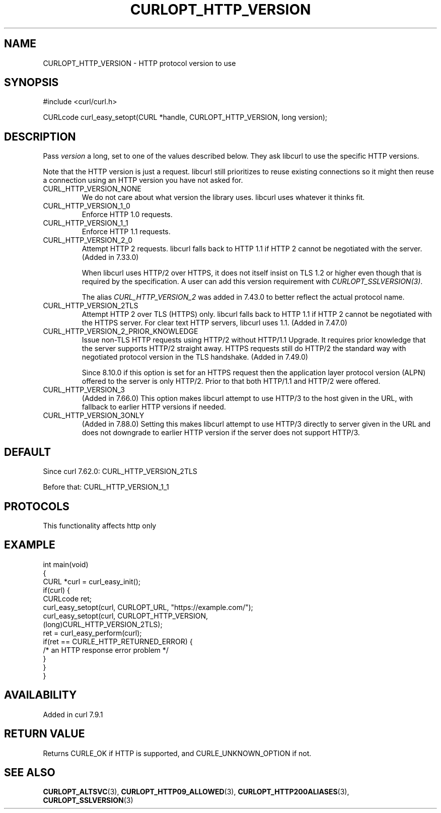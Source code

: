 .\" generated by cd2nroff 0.1 from CURLOPT_HTTP_VERSION.md
.TH CURLOPT_HTTP_VERSION 3 "2025-10-17" libcurl
.SH NAME
CURLOPT_HTTP_VERSION \- HTTP protocol version to use
.SH SYNOPSIS
.nf
#include <curl/curl.h>

CURLcode curl_easy_setopt(CURL *handle, CURLOPT_HTTP_VERSION, long version);
.fi
.SH DESCRIPTION
Pass \fIversion\fP a long, set to one of the values described below. They ask
libcurl to use the specific HTTP versions.

Note that the HTTP version is just a request. libcurl still prioritizes to
reuse existing connections so it might then reuse a connection using an HTTP
version you have not asked for.
.IP CURL_HTTP_VERSION_NONE
We do not care about what version the library uses. libcurl uses whatever it
thinks fit.
.IP CURL_HTTP_VERSION_1_0
Enforce HTTP 1.0 requests.
.IP CURL_HTTP_VERSION_1_1
Enforce HTTP 1.1 requests.
.IP CURL_HTTP_VERSION_2_0
Attempt HTTP 2 requests. libcurl falls back to HTTP 1.1 if HTTP 2 cannot be
negotiated with the server. (Added in 7.33.0)

When libcurl uses HTTP/2 over HTTPS, it does not itself insist on TLS 1.2 or
higher even though that is required by the specification. A user can add this
version requirement with \fICURLOPT_SSLVERSION(3)\fP.

The alias \fICURL_HTTP_VERSION_2\fP was added in 7.43.0 to better reflect the
actual protocol name.
.IP CURL_HTTP_VERSION_2TLS
Attempt HTTP 2 over TLS (HTTPS) only. libcurl falls back to HTTP 1.1 if HTTP 2
cannot be negotiated with the HTTPS server. For clear text HTTP servers,
libcurl uses 1.1. (Added in 7.47.0)
.IP CURL_HTTP_VERSION_2_PRIOR_KNOWLEDGE
Issue non\-TLS HTTP requests using HTTP/2 without HTTP/1.1 Upgrade. It requires
prior knowledge that the server supports HTTP/2 straight away. HTTPS requests
still do HTTP/2 the standard way with negotiated protocol version in the TLS
handshake. (Added in 7.49.0)

Since 8.10.0 if this option is set for an HTTPS request then the application
layer protocol version (ALPN) offered to the server is only HTTP/2. Prior to
that both HTTP/1.1 and HTTP/2 were offered.
.IP CURL_HTTP_VERSION_3
(Added in 7.66.0) This option makes libcurl attempt to use HTTP/3 to the host
given in the URL, with fallback to earlier HTTP versions if needed.
.IP CURL_HTTP_VERSION_3ONLY
(Added in 7.88.0) Setting this makes libcurl attempt to use HTTP/3 directly to
server given in the URL and does not downgrade to earlier HTTP version if the
server does not support HTTP/3.
.SH DEFAULT
Since curl 7.62.0: CURL_HTTP_VERSION_2TLS

Before that: CURL_HTTP_VERSION_1_1
.SH PROTOCOLS
This functionality affects http only
.SH EXAMPLE
.nf
int main(void)
{
  CURL *curl = curl_easy_init();
  if(curl) {
    CURLcode ret;
    curl_easy_setopt(curl, CURLOPT_URL, "https://example.com/");
    curl_easy_setopt(curl, CURLOPT_HTTP_VERSION,
                     (long)CURL_HTTP_VERSION_2TLS);
    ret = curl_easy_perform(curl);
    if(ret == CURLE_HTTP_RETURNED_ERROR) {
      /* an HTTP response error problem */
    }
  }
}
.fi
.SH AVAILABILITY
Added in curl 7.9.1
.SH RETURN VALUE
Returns CURLE_OK if HTTP is supported, and CURLE_UNKNOWN_OPTION if not.
.SH SEE ALSO
.BR CURLOPT_ALTSVC (3),
.BR CURLOPT_HTTP09_ALLOWED (3),
.BR CURLOPT_HTTP200ALIASES (3),
.BR CURLOPT_SSLVERSION (3)
